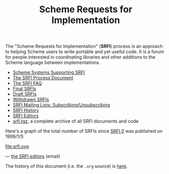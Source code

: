 #+Title: Scheme Requests for Implementation
#+HTML_HEAD: <link rel="stylesheet" type="text/css" href="/admin.css" />
#+HTML_HEAD: <meta name="viewport" content="width=device-width, initial-scale=1" />
#+NAME: SRFI logo
#+OPTIONS: html-postamble:nil
#+OPTIONS: num:nil
#+OPTIONS: toc:nil

[[file:srfi.png]]

The "Scheme Requests for Implementation" (*SRFI*) process is an
approach to helping Scheme users to write portable and yet useful
code.  It is a forum for people interested in coordinating libraries
and other additions to the Scheme language between implementations.

- [[file:srfi-implementers.html][Scheme Systems Supporting SRFI]]
- [[file:srfi-process.html][The SRFI Process Document]]
- [[file:srfi-faq.html][The SRFI FAQ]]
- [[file:final-srfis.html][Final SRFIs]]
- [[file:draft-srfis.html][Draft SRFIs]]
- [[file:withdrawn-srfis.html][Withdrawn SRFIs]]
- [[file:srfi-list-subscribe.html][SRFI Mailing Lists: Subscribing/Unsubscribing]]
- [[file:srfi-history.html][SRFI History]]
- [[file:srfi-editors.html][SRFI Editors]]
- [[file:srfi.tgz][srfi.tgz]], a complete archive of all SRFI documents and code

Here's a graph of the total number of SRFIs since [[../srfi-0][SRFI 0]] was published
on 1999/1/5:

#+ATTR_HTML: :width 100%
file:srfi.svg

— [[mailto:srfi-editors at srfi dot schemers dot org][the SRFI editors]] (email)

The history of this document (i.e. the =.org= source) is [[https://github.com/scheme-requests-for-implementation/srfi-common/commits/master/README.org][here]].